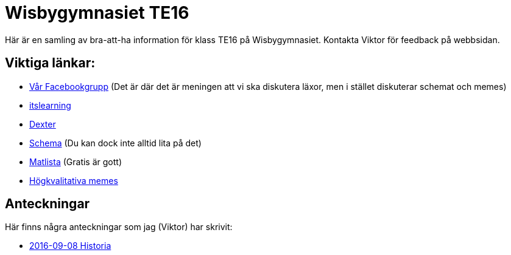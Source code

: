 = Wisbygymnasiet TE16
:nofooter:

Här är en samling av bra-att-ha information för klass TE16 på Wisbygymnasiet. Kontakta Viktor för feedback på webbsidan.


== Viktiga länkar:

* https://www.facebook.com/groups/854286364671201/[Vår Facebookgrupp] (Det är där det är meningen att vi ska diskutera läxor, men i stället diskuterar schemat och memes)
* https://gotland.itslearning.com[itslearning]
* https://dexter.gotland.se[Dexter]
* https://mese.webuntis.com/WebUntis/?school=Gotland_WG#Timetable?type=1&id=325&formatId=4[Schema] (Du kan dock inte alltid lita på det)
* http://www.aivomenu.se/ShowMenu.aspx?MenuId=198&lang=sv-SE[Matlista] (Gratis är gott)
* https://www.reddit.com/r/youtubehaiku/[Högkvalitativa memes]

== Anteckningar

Här finns några anteckningar som jag (Viktor) har skrivit:

* link:2016-09-08-historia.html[2016-09-08 Historia]
